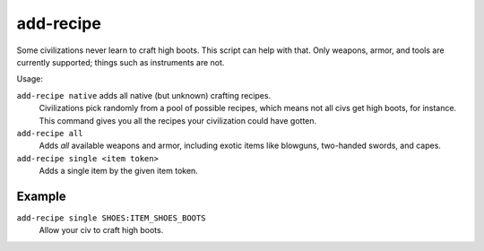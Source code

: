 add-recipe
==========

.. dfhack-tool::
    :summary: Add crafting recipies to a civ.
    :tags: adventure fort gameplay

Some civilizations never learn to craft high boots. This script can help with
that. Only weapons, armor, and tools are currently supported; things such as
instruments are not.

Usage:

``add-recipe native`` adds all native (but unknown) crafting recipes.
    Civilizations pick randomly from a pool of possible recipes, which means not
    all civs get high boots, for instance. This command gives you all the
    recipes your civilization could have gotten.
``add-recipe all``
    Adds *all* available weapons and armor, including exotic items like
    blowguns, two-handed swords, and capes.
``add-recipe single <item token>``
    Adds a single item by the given item token.

Example
-------

``add-recipe single SHOES:ITEM_SHOES_BOOTS``
    Allow your civ to craft high boots.
